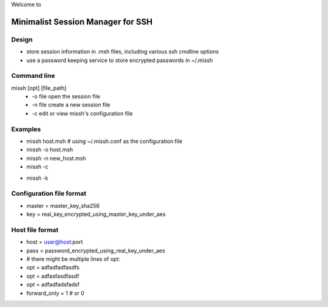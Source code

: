Welcome to

Minimalist Session Manager for SSH
**********************************

Design
======

* store session information in .msh files, including various ssh cmdline options
* use a password keeping service to store encrypted passwords in ~/.missh

Command line
============

missh [opt] [file_path]
 * \-o file   open the session file
 * \-n file   create a new session file
 * \-c        edit or view missh's configuration file
.. * \-C file  use file as the configuration
 * \-k        kill the background password keeping service
 * \-h        show the help information
 * \-v        verbose mode
 
Examples
========

* missh host.msh                # using ~/.missh.conf as the configuration file
* missh -o host.msh
* missh -n new_host.msh
* missh -c
.. * missh -C myssh.conf my_host.msh
.. * ./my_host.msh                     # when missh is in the correct path
.. * ./my_host.msh -C myssh.conf
* missh -k

Configuration file format
=========================

* master = master_key_sha256
* key = real_key_encrypted_using_master_key_under_aes

Host file format
================

* host = user@host:port
* pass = password_encrypted_using_real_key_under_aes
* # there might be multiple lines of opt:
* opt = adfadfadfasdfs
* opt = adfasfasdfasdf
* opt = adfadfadsfadsf
* forward_only = 1 # or 0

